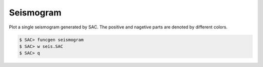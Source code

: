 Seismogram
==========

Plot a single seismogram generated by SAC. The positive and nagetive parts are denoted by different colors.

.. code-block:: console

   $ SAC> funcgen seismogram
   $ SAC> w seis.SAC
   $ SAC> q

.. gmtplot::
    :language: bash
    :width: 80%
    :caption: Seismograms generated by "funcgen seismogram" using SAC

    gmt begin sac png,pdf
        gmt sac seis.SAC -JX10c/5c -R9/20/-2/2 -Baf -Fr -Gp+gblack -Gn+gred
    gmt end show

